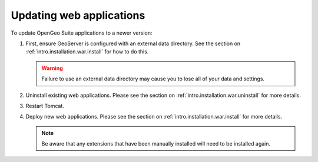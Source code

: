 .. _intro.installation.war.update:

Updating web applications
=========================

To update OpenGeo Suite applications to a newer version:

#. First, ensure GeoServer is configured with an external data directory. See the section on :ref:`intro.installation.war.install` for how to do this.

   .. warning:: Failure to use an external data directory may cause you to lose all of your data and settings.

#. Uninstall existing web applications. Please see the section on :ref:`intro.installation.war.uninstall` for more details.

#. Restart Tomcat.

#. Deploy new web applications. Please see the section on :ref:`intro.installation.war.install` for more details.

   .. note:: Be aware that any extensions that have been manually installed will need to be installed again.